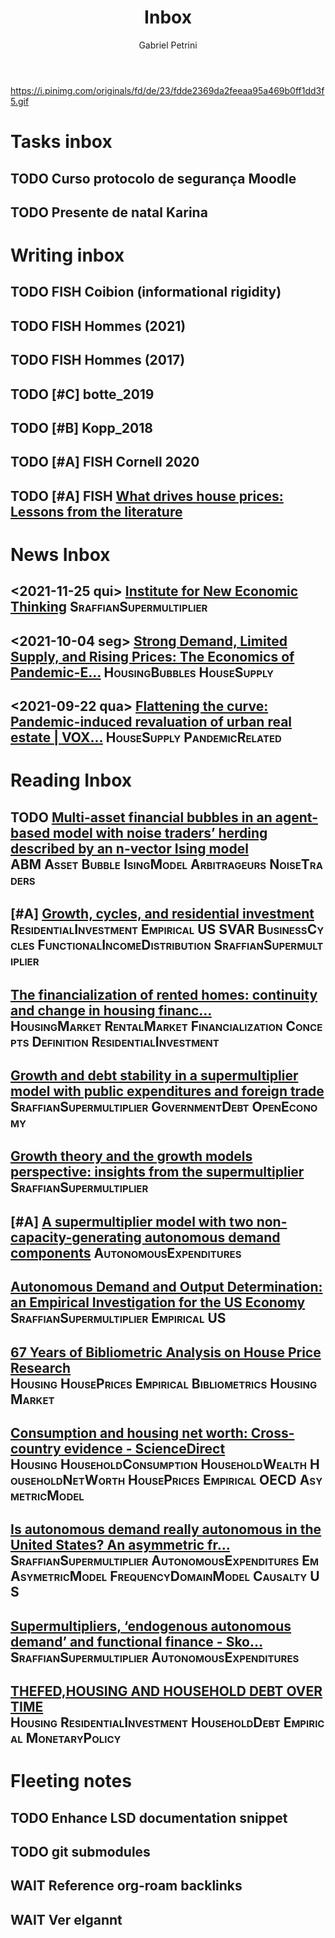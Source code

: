 #+OPTIONS: num:nil toc:nil
#+TITLE: Inbox
#+AUTHOR: Gabriel Petrini
#+OPTIONS: num:nil ^:{}
#+EXCLUDE_TAGS: ARCHIVE noexport
#+ATTR_HTML: :width 1080px :style float:left;margin-bottom:20px; :class banner
#+HUGO_AUTO_SET_LASTMOD: t
#+hugo_base_dir: ~/BrainDump/
#+hugo_section: gtd
#+HUGO_TAGS: workflow gtd
https://i.pinimg.com/originals/fd/de/23/fdde2369da2feeaa95a469b0ff1dd3f5.gif

* Tasks inbox
:PROPERTIES:
:ID:       257e67c4-ac7c-489b-b4f3-8420f4b0a5e4
:END:

** TODO Curso protocolo de segurança Moodle
** TODO Presente de natal Karina

* Writing inbox

** TODO FISH Coibion (informational rigidity)

** TODO FISH Hommes (2021)

** TODO FISH Hommes (2017)

** TODO [#C] botte_2019
** TODO [#B] Kopp_2018
** TODO [#A] FISH Cornell 2020
** TODO [#A] FISH [[https://voxeu.org/article/what-drives-house-prices-some-lessons-literature][What drives house prices: Lessons from the literature]]

* News Inbox
** <2021-11-25 qui> [[https://www.ineteconomics.org/perspectives/blog/when-demand-shapes-supply][Institute for New Economic Thinking]] :SraffianSupermultiplier:
** <2021-10-04 seg> [[https://www.clevelandfed.org/en/newsroom-and-events/publications/cfed-district-data-briefs/cfddb-20210929-strong-demand-limited-supply-and-rising-prices-the-economics-of-pandemic-era-housing.aspx][Strong Demand, Limited Supply, and Rising Prices: The Economics of Pandemic-E...]] :HousingBubbles:HouseSupply:
** <2021-09-22 qua> [[https://voxeu.org/article/flattening-curve-pandemic-induced-revaluation-urban-real-estate][Flattening the curve: Pandemic-induced revaluation of urban real estate | VOX...]] :HouseSupply:PandemicRelated:
* Reading Inbox
** TODO [[https://papers.ssrn.com/sol3/papers.cfm?abstract_id=3960979][Multi-asset financial bubbles in an agent-based model with noise traders’ herding described by an n-vector Ising model]] :ABM:Asset:Bubble:IsingModel:Arbitrageurs:NoiseTraders:
** [#A] [[https://marcio.rbind.io/jmp/Santetti_GCRI.pdf][Growth, cycles, and residential investment]] :ResidentialInvestment:Empirical:US:SVAR:BusinessCycles:FunctionalIncomeDistribution:SraffianSupermultiplier:
** [[https://link.springer.com/article/10.1007/s43253-021-00050-7][The financialization of rented homes: continuity and change in housing financ...]] :HousingMarket:RentalMarket:Financialization:Concepts:Definition:ResidentialInvestment:
** [[https://scholar.google.com.br/scholar_url?url=https://www.boeckler.de/pdf/v_2021_10_30_morlin.pdf&hl=pt-BR&sa=X&d=9100481745112945592&ei=krmDYanFGoWN6rQPm5Wf4As&scisig=AAGBfm0wlP9vaQ1KLp66qx9C7U7KC9RmYw&oi=scholaralrt&hist=0soJqxkAAAAJ:11446866960855446892:AAGBfm1xPxfIJvREPJhXA5Bb--edXNJorA&html=&folt=kw][Growth and debt stability in a supermultiplier model with public expenditures and foreign trade]] :SraffianSupermultiplier:GovernmentDebt:OpenEconomy:
** [[https://scholar.google.com.br/scholar_url?url=https://www.boeckler.de/pdf/v_2021_10_29_passos.pdf&hl=pt-BR&sa=X&d=8129997766101178270&ei=krmDYanFGoWN6rQPm5Wf4As&scisig=AAGBfm320xD-_x3L97YugxVpK9Q0kPybIw&oi=scholaralrt&hist=0soJqxkAAAAJ:11446866960855446892:AAGBfm1xPxfIJvREPJhXA5Bb--edXNJorA&html=&folt=kw][Growth theory and the growth models perspective: insights from the supermultiplier]] :SraffianSupermultiplier:
** [#A] [[https://scholar.google.com.br/scholar_url?url=https://www.boeckler.de/pdf/v_2021_10_29_allain.pdf&hl=pt-BR&sa=X&d=13284360159044545796&ei=krmDYanFGoWN6rQPm5Wf4As&scisig=AAGBfm0_Qv-xMv_16uPe-ITBuvIxe0P3Tw&oi=scholaralrt&hist=0soJqxkAAAAJ:11446866960855446892:AAGBfm1xPxfIJvREPJhXA5Bb--edXNJorA&html=&folt=kw][A supermultiplier model with two non-capacity-generating autonomous demand components]] :AutonomousExpenditures:
** [[https://scholar.google.com.br/scholar_url?url=https://www.boeckler.de/pdf/v_2021_10_30_goes.pdf&hl=pt-BR&sa=X&d=8626863616406343902&ei=krmDYanFGoWN6rQPm5Wf4As&scisig=AAGBfm1j1eexabE1rtdOkNnn0lKL0mCMTg&oi=scholaralrt&hist=0soJqxkAAAAJ:11446866960855446892:AAGBfm1xPxfIJvREPJhXA5Bb--edXNJorA&html=&folt=kw][Autonomous Demand and Output Determination: an Empirical Investigation for the US Economy]] :SraffianSupermultiplier:Empirical:US:
** [[http://repository.kln.ac.lk/handle/123456789/23474][67 Years of Bibliometric Analysis on House Price Research]] :Housing:HousePrices:Empirical:Bibliometrics:HousingMarket:
** [[https://www.sciencedirect.com/science/article/abs/pii/S0165176521004171][Consumption and housing net worth: Cross-country evidence - ScienceDirect]] :Housing:HouseholdConsumption:HouseholdWealth:HouseholdNetWorth:HousePrices:Empirical:OECD:AsymetricModel:
** [[https://onlinelibrary.wiley.com/doi/full/10.1111/meca.12354][Is autonomous demand really autonomous in the United States? An asymmetric fr...]] :SraffianSupermultiplier:AutonomousExpenditures:Em:AsymetricModel:FrequencyDomainModel:Causalty:US:
** [[https://onlinelibrary.wiley.com/doi/full/10.1111/meca.12360][Supermultipliers, ‘endogenous autonomous demand’ and functional finance - Sko...]] :SraffianSupermultiplier:AutonomousExpenditures:
** [[https://giacomorella.github.io/assets/tvp_rella.pdf][THEFED,HOUSING AND  HOUSEHOLD DEBT OVER TIME]] :Housing:ResidentialInvestment:HouseholdDebt:Empirical:MonetaryPolicy:
* Fleeting notes
** TODO Enhance LSD documentation snippet
** TODO git submodules
** WAIT Reference org-roam backlinks
** WAIT Ver elgannt
